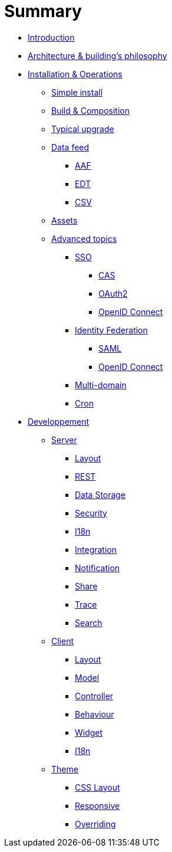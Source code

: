 = Summary

* link:introduction.adoc[Introduction]
* link:architecture.adoc[Architecture & building's philosophy]
* link:operations/index.adoc[Installation & Operations]
** link:operations/simple-install.adoc[Simple install]
** link:operations/build-composition.adoc[Build & Composition]
** link:operations/typical-ugrade.adoc[Typical upgrade]
** link:operations/data-feed/index.adoc[Data feed]
*** link:operations/data-feed/aaf.adoc[AAF]
*** link:operations/data-feed/edt.adoc[EDT]
*** link:operations/data-feed/csv.adoc[CSV]
** link:operations/assets.adoc[Assets]
** link:operations/advenced-topics/index.adoc[Advanced topics]
*** link:operations/advenced-topics/sso/index.adoc[SSO]
**** link:operations/advenced-topics/sso/cas.adoc[CAS]
**** link:operations/advenced-topics/sso/oauth2.adoc[OAuth2]
**** link:operations/advenced-topics/sso/openid-connect.adoc[OpenID Connect]
*** link:operations/advenced-topics/identity-federation/index.adoc[Identity Federation]
**** link:operations/advenced-topics/identity-federation/saml.adoc[SAML]
**** link:operations/advenced-topics/identity-federation/openid-connect.adoc[OpenID Connect]
*** link:operations/advenced-topics/multi-domain.adoc[Multi-domain]
*** link:operations/advenced-topics/cron.adoc[Cron]
* link:developpement/index.adoc[Developpement]
** link:developpement/server/index.adoc[Server]
*** link:developpement/server/layout.adoc[Layout]
*** link:developpement/server/rest.adoc[REST]
*** link:developpement/server/data-storage.adoc[Data Storage]
*** link:developpement/server/security.adoc[Security]
*** link:developpement/server/i18n.adoc[I18n]
*** link:developpement/server/integration.adoc[Integration]
*** link:developpement/server/notification.adoc[Notification]
*** link:developpement/server/share.adoc[Share]
*** link:developpement/server/trace.adoc[Trace]
*** link:developpement/server/search.adoc[Search]
** link:developpement/client/index.adoc[Client]
*** link:developpement/client/layout.adoc[Layout]
*** link:developpement/client/model.adoc[Model]
*** link:developpement/client/controller.adoc[Controller]
*** link:developpement/client/behaviour.adoc[Behaviour]
*** link:developpement/client/widget.adoc[Widget]
*** link:developpement/client/i18n.adoc[I18n]
** link:developpement/theme/index.adoc[Theme]
*** link:developpement/theme/css-layout.adoc[CSS Layout]
*** link:developpement/theme/responsive.adoc[Responsive]
*** link:developpement/theme/overriding.adoc[Overriding]
